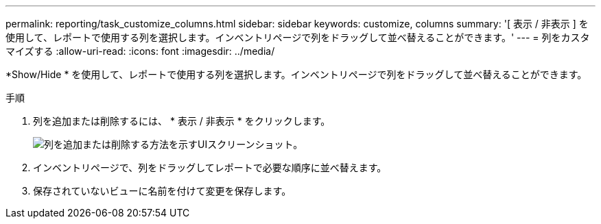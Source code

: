 ---
permalink: reporting/task_customize_columns.html 
sidebar: sidebar 
keywords: customize, columns 
summary: '[ 表示 / 非表示 ] を使用して、レポートで使用する列を選択します。インベントリページで列をドラッグして並べ替えることができます。' 
---
= 列をカスタマイズする
:allow-uri-read: 
:icons: font
:imagesdir: ../media/


[role="lead"]
*Show/Hide * を使用して、レポートで使用する列を選択します。インベントリページで列をドラッグして並べ替えることができます。

.手順
. 列を追加または削除するには、 * 表示 / 非表示 * をクリックします。
+
image::../media/show_hide_3.png[列を追加または削除する方法を示すUIスクリーンショット。]

. インベントリページで、列をドラッグしてレポートで必要な順序に並べ替えます。
. 保存されていないビューに名前を付けて変更を保存します。

